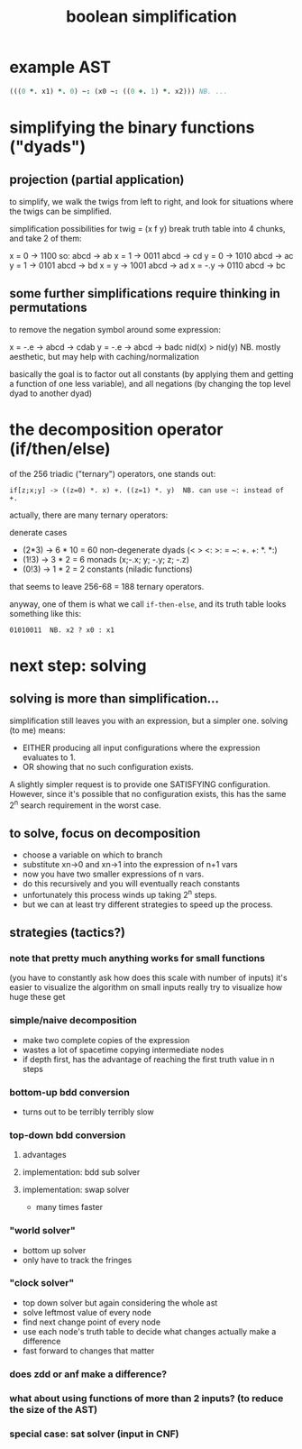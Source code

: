 #+title: boolean simplification

* example AST
# (working from random AST 322 from fnarbmlyx)
# leftmost part looks like:

#+begin_src j
(((0 *. x1) *. 0) ~: (x0 ~: ((0 +. 1) *. x2))) NB. ...
#+end_src

* simplifying the binary functions ("dyads")

** projection (partial application)

to simplify, we walk the twigs from left to right,
and look for situations where the twigs can be simplified.

simplification possibilities for twig = (x f y)
break truth table into 4 chunks, and take 2 of them:

  x = 0     ->  1100  so: abcd -> ab
  x = 1     ->  0011      abcd -> cd
  y = 0     ->  1010      abcd -> ac
  y = 1     ->  0101      abcd -> bd
  x = y     ->  1001      abcd -> ad
  x = -.y   ->  0110      abcd -> bc

** some further simplifications require thinking in permutations

to remove the negation symbol around some expression:

  x = -.e   -> abcd -> cdab
  y = -.e   -> abcd -> badc
  nid(x) > nid(y) NB. mostly aesthetic, but may help with caching/normalization

basically the goal is to factor out all constants (by applying them and getting a function of one less variable), and all negations (by changing the top level dyad to another dyad)

* the decomposition operator (if/then/else)

of the 256 triadic ("ternary") operators, one stands out:

: if[z;x;y] -> ((z=0) *. x) +. ((z=1) *. y)  NB. can use ~: instead of +.

actually, there are many ternary operators:

denerate cases
  - (2*3) -> 6 * 10 = 60 non-degenerate dyads  (< > <: >: = ~: +. +: *. *:)
  - (1!3) -> 3 * 2  =  6 monads    (x;-.x; y; -.y; z; -.z)
  - (0!3) -> 1 * 2  =  2 constants (niladic functions)

that seems to leave 256-68 = 188 ternary operators.

anyway, one of them is what we call =if-then-else=, and its truth table looks
something like this:

: 01010011  NB. x2 ? x0 : x1


* next step: solving
** solving is more than simplification...
simplification still leaves you with an expression, but a simpler one.
solving (to me) means:
  - EITHER producing all input configurations where the expression evaluates to 1.
  - OR showing that no such configuration exists.

A slightly simpler request is to provide one SATISFYING configuration. However, since it's possible that no configuration exists, this has the same 2^n search requirement in the worst case.

** to solve, focus on decomposition
- choose a variable on which to branch
- substitute xn->0 and xn->1 into the expression of n+1 vars
- now you have two smaller expressions of n vars.
- do this recursively and you will eventually reach constants
- unfortunately this process winds up taking 2^n steps.
- but we can at least try different strategies to speed up the process.

** strategies (tactics?)
*** note that pretty much anything works for small functions
(you have to constantly ask how does this scale with number of inputs)
it's easier to visualize the algorithm on small inputs
really try to visualize how huge these get

*** simple/naive decomposition
- make two complete copies of the expression
- wastes a lot of spacetime copying intermediate nodes
- if depth first, has the advantage of reaching the first truth value in n steps
*** bottom-up bdd conversion
- turns out to be terribly terribly slow
*** top-down bdd conversion
**** advantages
**** implementation: bdd sub solver
**** implementation: swap solver
- many times faster
*** "world solver"
- bottom up solver
- only have to track the fringes
*** "clock solver"
- top down solver but again considering the whole ast
- solve leftmost value of every node
- find next change point of every node
- use each node's truth table to decide what changes actually make a difference
- fast forward to changes that matter
*** does zdd or anf make a difference?
*** what about using functions of more than 2 inputs? (to reduce the size of the AST)
*** special case: sat solver (input in CNF)
